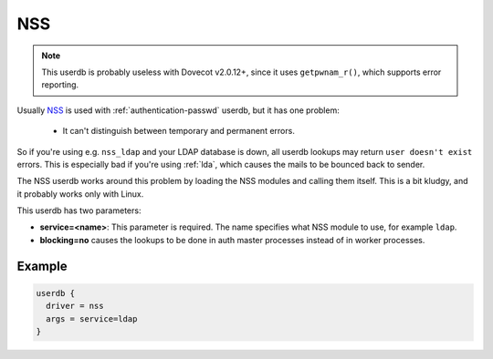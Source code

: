 .. _authentication-nss:

=====
 NSS
=====

.. deprecated:: v2.3.0

.. NOTE:: This userdb is probably useless with Dovecot v2.0.12+, since it uses
          ``getpwnam_r()``, which supports error reporting.

Usually `NSS <https://en.wikipedia.org/wiki/Name_Service_Switch>`_ is used
with :ref:`authentication-passwd` userdb, but it has one problem:

   * It can't distinguish between temporary and permanent errors.

So if you're using e.g. ``nss_ldap`` and your LDAP database is down, all userdb
lookups may return ``user doesn't exist`` errors. This is especially bad if
you're using :ref:`lda`, which causes the mails to be bounced back to sender.

The NSS userdb works around this problem by loading the NSS modules and calling
them itself. This is a bit kludgy, and it probably works only with Linux.

This userdb has two parameters:

* **service=<name>**: This parameter is required. The name specifies what NSS
  module to use, for example ``ldap``.
* **blocking=no** causes the lookups to be done in auth master processes
  instead of in worker processes.

Example
=======

.. code-block:: none

  userdb {
    driver = nss
    args = service=ldap
  }
